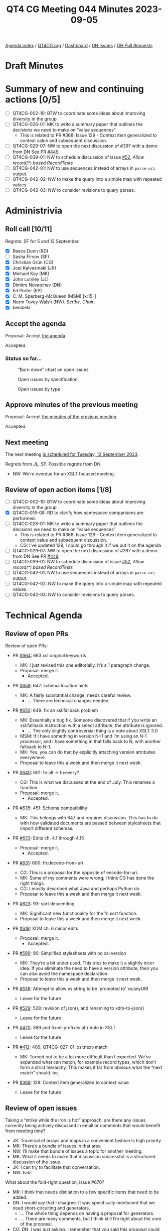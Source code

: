 :PROPERTIES:
:ID:       36345A66-7719-454D-8643-21EEEECE3538
:END:
#+title: QT4 CG Meeting 044 Minutes 2023-09-05
#+author: Norm Tovey-Walsh
#+filetags: :qt4cg:
#+options: html-style:nil h:6
#+html_head: <link rel="stylesheet" type="text/css" href="/meeting/css/htmlize.css"/>
#+html_head: <link rel="stylesheet" type="text/css" href="../../../css/style.css"/>
#+html_head: <link rel="shortcut icon" href="/img/QT4-64.png" />
#+html_head: <link rel="apple-touch-icon" sizes="64x64" href="/img/QT4-64.png" type="image/png" />
#+html_head: <link rel="apple-touch-icon" sizes="76x76" href="/img/QT4-76.png" type="image/png" />
#+html_head: <link rel="apple-touch-icon" sizes="120x120" href="/img/QT4-120.png" type="image/png" />
#+html_head: <link rel="apple-touch-icon" sizes="152x152" href="/img/QT4-152.png" type="image/png" />
#+options: author:nil email:nil creator:nil timestamp:nil
#+startup: showall

[[../][Agenda index]] / [[https://qt4cg.org][QT4CG.org]] / [[https://qt4cg.org/dashboard][Dashboard]] / [[https://github.com/qt4cg/qtspecs/issues][GH Issues]] / [[https://github.com/qt4cg/qtspecs/pulls][GH Pull Requests]]

* Draft Minutes
:PROPERTIES:
:unnumbered: t
:CUSTOM_ID: minutes
:END:

* Summary of new and continuing actions [0/5]
:PROPERTIES:
:unnumbered: t
:CUSTOM_ID: new-actions
:END:

+ [ ] QT4CG-002-10: BTW to coordinate some ideas about improving diversity in the group
+ [ ] QT4CG-026-01: MK to write a summary paper that outlines the decisions we need to make on “value sequences”
  + This is related to PR #368: Issue 129 - Context item generalized to context value and
    subsequent discussion.
+ [ ] QT4CG-029-07: NW to open the next discussion of #397 with a demo from DN
  See PR [[https://qt4cg.org/dashboard/#pr-449][#449]]
+ [ ] QT4CG-039-01: NW to schedule discussion of issue [[https://github.com/qt4cg/qtspecs/issues/52][#52]], /Allow record(*) based RecordTests/
+ [ ] QT4CG-042-01: NW to use sequences instead of arrays in ~parse-uri~ output.
+ [ ] QT4CG-042-02: NW to make the query into a simple map with repeated values.
+ [ ] QT4CG-042-03: NW to consider revisions to query parses.

* Administrivia
:PROPERTIES:
:CUSTOM_ID: administrivia
:END:

** Roll call [10/11]
:PROPERTIES:
:CUSTOM_ID: roll-call
:END:

Regrets: SF for 5 and 12 September.

+ [X] Reece Dunn (RD)
+ [ ] Sasha Firsov (SF)
+ [X] Christian Grün (CG)
+ [X] Joel Kalvesmaki (JK)
+ [X] Michael Kay (MK)
+ [X] John Lumley (JL)
+ [X] Dimitre Novatchev (DN)
+ [X] Ed Porter (EP)
+ [X] C. M. Sperberg-McQueen (MSM) [x:15-]
+ [X] Norm Tovey-Walsh (NW). /Scribe/. /Chair/.
+ [X] benibela

** Accept the agenda
:PROPERTIES:
:CUSTOM_ID: agenda
:END:

Proposal: Accept [[../../agenda/2023/09-05.html][the agenda]].

Accepted.

*** Status so far…
:PROPERTIES:
:CUSTOM_ID: so-far
:END:

#+CAPTION: “Burn down” chart on open issues
#+NAME:   fig:open-issues
[[./issues-open-2023-09-05.png]]

#+CAPTION: Open issues by specification
#+NAME:   fig:open-issues-by-spec
[[./issues-by-spec-2023-09-05.png]]

#+CAPTION: Open issues by type
#+NAME:   fig:open-issues-by-type
[[./issues-by-type-2023-09-05.png]]

** Approve minutes of the previous meeting
:PROPERTIES:
:CUSTOM_ID: approve-minutes
:END:

Proposal: Accept [[../../minutes/2023/07-25.html][the minutes of the previous meeting]].

Accepted.

** Next meeting
:PROPERTIES:
:CUSTOM_ID: next-meeting
:END:

The next meeting [[../../agenda/2023/09-12.html][is scheduled for Tuesday, 12 September 2023]].

Regrets from JL, SF. Possible regrets from DN.

+ NW: We’re overdue for an XSLT focused meeting.

** Review of open action items [1/8]
:PROPERTIES:
:CUSTOM_ID: open-actions
:END:

+ [ ] QT4CG-002-10: BTW to coordinate some ideas about improving diversity in the group
+ [X] QT4CG-016-08: RD to clarify how namespace comparisons are performed.
+ [ ] QT4CG-026-01: MK to write a summary paper that outlines the decisions we need to make on “value sequences”
  + This is related to PR #368: Issue 129 - Context item generalized to context value and
    subsequent discussion.
  + CG: I’ve updated 129, I could go through it if we put it on the agenda
+ [ ] QT4CG-029-07: NW to open the next discussion of #397 with a demo from DN
  See PR [[https://qt4cg.org/dashboard/#pr-449][#449]]
+ [ ] QT4CG-039-01: NW to schedule discussion of issue [[https://github.com/qt4cg/qtspecs/issues/52][#52]], /Allow record(*) based RecordTests/
+ [ ] QT4CG-042-01: NW to use sequences instead of arrays in ~parse-uri~ output.
+ [ ] QT4CG-042-02: NW to make the query into a simple map with repeated values.
+ [ ] QT4CG-042-03: NW to consider revisions to query parses.

* Technical Agenda
:PROPERTIES:
:CUSTOM_ID: technical-agenda
:END:

** Review of open PRs
:PROPERTIES:
:CUSTOM_ID: open-prs
:END:

Review of open PRs:

+ PR [[https://github.com/qt4cg/qtspecs/pull/664][#664]]: 663 xsl:original keywords

  + MK: I just revised this one editorially. It’s a 1 paragraph change.
  + Proposal: merge it.
    + Accepted.

+ PR [[https://github.com/qt4cg/qtspecs/pull/659][#659]]: 647: schema location hints

  + MK: A fairly substantial change, needs careful review.
    + … There are technical changes needed

+ PR [[https://github.com/qt4cg/qtspecs/pull/650][#650]]: 649: fix an xsl:fallback problem

  + MK: Essentially a bug fix. Someone discovered that if you write an
    xsl:fallback instruction with a select attribute, the attribute is ignored.
    + … The only slightly controversial thing is a note about XSLT 3.0
  + MSM: If I have something in version N+1 and I’m using an N-1
    processor, and I have something in that falls back to N, with
    another fallback to N-1.
  + MK: Yes, you can do that by explicitly attaching version
    attributes everywhere.
  + Proposal to leave this a week and then merge it next week.

+ PR [[https://github.com/qt4cg/qtspecs/pull/640][#640]]: 601: fn:all → fn:every?

  + CG: This is what we discussed at the end of July. This renames a
    function.
  + Proposal: merge it.
    + Accepted.

+ PR [[https://github.com/qt4cg/qtspecs/pull/635][#635]]: 451: Schema compatibility

  + MK: This belongs with 647 and requires discussion. This has to do
    with how validated documents are passed between stylesheets that
    import different schemas.

+ PR [[https://github.com/qt4cg/qtspecs/pull/633][#633]]: Edits ch. 4.1 through 4.15

  + Proposal: merge it.
    + Accepted.

+ PR [[https://github.com/qt4cg/qtspecs/pull/631][#631]]: 600: fn:decode-from-uri

  + CG: This is a proposal for the opposite of encode-for-uri.
  + MK: Some of my comments were wrong; I think CG has done the right
    things.
  + CG: I mostly described what Java and perhaps Python do.
  + Proposal to leave this a week and then merge it next week.
    
+ PR [[https://github.com/qt4cg/qtspecs/pull/623][#623]]: 93: sort descending

  + MK: Significant new functionality for the fn:sort function.
  + Proposal to leave this a week and then merge it next week.

+ PR [[https://github.com/qt4cg/qtspecs/pull/619][#619]]: XDM ch. 6 minor edits

  + Proposal: merge it.
    + Accepted.

+ PR [[https://github.com/qt4cg/qtspecs/pull/599][#599]]: 90: Simplified stylesheets with no xsl:version

  + MK: They’re a bit under used. This tries to make it a slightly
    nicer idea. If you eliminate the need to have a version attribute,
    then you can also avoid the namespace declaration.
  + Proposal to leave this a week and then merge it next week.

+ PR [[https://github.com/qt4cg/qtspecs/pull/538][#538]]: Attempt to allow xs:string to be 'promoted to' xs:anyURI

  + Leave for the future

+ PR [[https://github.com/qt4cg/qtspecs/pull/529][#529]]: 528: revision of json(), and renaming to xdm-to-json()

  + Leave for the future

+ PR [[https://github.com/qt4cg/qtspecs/pull/470][#470]]: 369 add fixed-prefixes attribute in XSLT

  + Leave for the future

+ PR [[https://github.com/qt4cg/qtspecs/pull/412][#412]]: 409, QT4CG-027-01: xsl:next-match

  + MK: Turned out to be a lot more difficult than I expected. We’ve
    expanded what can match, for example record types, which don’t
    form a strict hierarchy. This makes it far from obvious what the
    “next match” should. be.

+ PR [[https://github.com/qt4cg/qtspecs/pull/368][#368]]: 129: Context item generalized to context value

  + Leave for the future

** Review of open issues
:PROPERTIES:
:CUSTOM_ID: open-issues
:END:

Taking a “strike while the iron is hot” approach, are there any issues
currently being actively discussed in email or comments that would
benefit from meeting time?

+ JK: Traversal of arrays and maps in a convenient fashion is high priority
+ MK: There’s a bundle of issues in that area
+ NW: I’ll make that bundle of issues a topic for another meeting.
+ MK: What it needs to make that discussion successful is a structured
  discussion of the issue.
+ JK: I can try to facilitate that conversation.
+ NW: Fab!

What about the fold-right question, issue #670?

+ MK: I think that needs distilation to a few specific items that need
  to be added.
+ DN: I would say that I disagree. It was specifically mentioned that
  we need short-circuiting and generators.
  + … The whole thing depends on having a proposal for generators.
  + … There are many comments, but I think still I’m right about the
    core of the proposal.
+ CG: DN, I was just asking. I remember that you said this proposal
  could show how the problems could be solved with XPath. Is it just
  something that we should think about?
+ DN: I think we need a separate proposal for generators. Right now we
  have an example, but not a specification.
+ RD: Are the issues with fold-right down to the implementation? In
  other words, is it possible to create an implementation that
  implements fold-right and other functions like that which make use
  of things like generators and lazy-evaluation?
  + … My understanding was that that would be the case.
+ DN: I think one could try to add additional arguments to fold-right,
  but this would be a very different function.
+ RD: I’m not talking about adding things, as it is currently defined
  is it possible to implement generator-based or lazy implementations
  of them.
+ DN: The short answer is “no”. It doesn’t accept a function that
  generates the input one-by-one.
+ RD: There’s language in implementation because in languages that
  have tail recursion, you don’t necessarily need to say this is a
  tail recursive function. The implementation can work that out and
  optimize it not to use recursion at all.
  + … If we say “this is how we support generators” or something like
    that, it becomes something that the user has to know about. But if
    it’s possible for the implementation to note that an array can be
    adapted to a sequence generator, then the performance benefits are
    transparent to the user.

Some further discussion about implementation details and whether or
not users have to know about generators.

+ DN: Generator functions in C# need a lot of compiler support. I want
  to avoid that.
+ CG: Lots of things in this issue are really implementation details.
+ DN: I think the first few comments make the problem clear.
+ RD: An interesting use case for generators would be the random generator.
+ CG: Some time ago I added a discussion label. I’ve assigned it to
  all issues that are too broad to end up in a proposal. Whenever you
  think something is more concrete start a new issue.

** Broader planning
:PROPERTIES:
:CUSTOM_ID: broader-planning
:END:

+ NW: This section of the agenda is about having a conversation about
  when we can finish.
+ RD: Rather than specific closing off issues, would it make sense to
  have a 4.0 and a future milestone.
+ CG: I noticed that there are some things in the specification that
  haven’t been finalized. We don’t know which features are final. We
  should discuss everything that has been added to the specification.
+ MK: I’ve tried to add issues for all those features and to tag them
  as “needs comfirmation”.

Chairs will make sure the “requires confirmation” issues are on an
agenda real soon now.

+ RD: We’ve also had previous discussion on record tests.
+ MK: I think we almost got to the end of record tests, but we didn’t
  quite finish. There’s a high degree of consensus.

Anything else for this item?

+ CG: We could prioritize the issue with “proposed 4.0” label.
+ NW: Yes, good idea.
+ MK: I think we should try to keep the doors open for a little bit
  longer. Certainly until the end of the year and then perhaps start
  the new year with a concerted attempt to wrap things up.
+ NW: Also a good idea! The chairs will return to the “broader
  planning” topic in January.

* Any other business?
:PROPERTIES:
:CUSTOM_ID: any-other-business
:END:


None heard.

* Adjourned
:PROPERTIES:
:CUSTOM_ID: adjourned
:END:
